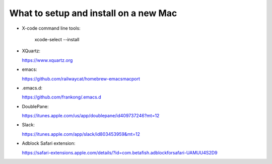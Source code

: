 What to setup and install on a new Mac
--------------------------------------

- X-code command line tools: 
            
    xcode-select --install

- XQuartz:
    
  https://www.xquartz.org
  
- emacs: 

  https://github.com/railwaycat/homebrew-emacsmacport

- .emacs.d: 

  https://github.com/frankong/.emacs.d

- DoublePane: 

  https://itunes.apple.com/us/app/doublepane/id409737246?mt=12

- Slack: 

  https://itunes.apple.com/app/slack/id803453959&mt=12
    
- Adblock Safari extension:

  https://safari-extensions.apple.com/details/?id=com.betafish.adblockforsafari-UAMUU4S2D9
